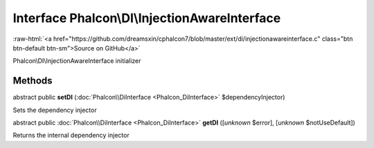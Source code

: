 Interface **Phalcon\\DI\\InjectionAwareInterface**
==================================================

.. role:: raw-html(raw)
   :format: html

:raw-html:`<a href="https://github.com/dreamsxin/cphalcon7/blob/master/ext/di/injectionawareinterface.c" class="btn btn-default btn-sm">Source on GitHub</a>`

Phalcon\\DI\\InjectionAwareInterface initializer


Methods
-------

abstract public  **setDI** (:doc:`Phalcon\\DiInterface <Phalcon_DiInterface>` $dependencyInjector)

Sets the dependency injector



abstract public :doc:`Phalcon\\DiInterface <Phalcon_DiInterface>`  **getDI** ([*unknown* $error], [*unknown* $notUseDefault])

Returns the internal dependency injector



